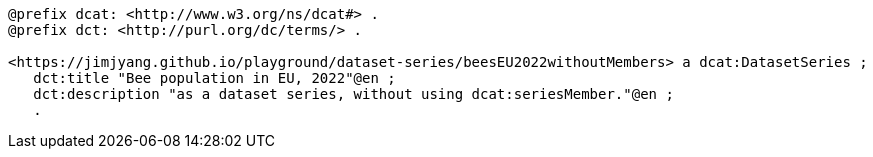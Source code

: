 
-----
@prefix dcat: <http://www.w3.org/ns/dcat#> .
@prefix dct: <http://purl.org/dc/terms/> .

<https://jimjyang.github.io/playground/dataset-series/beesEU2022withoutMembers> a dcat:DatasetSeries ;
   dct:title "Bee population in EU, 2022"@en ;
   dct:description "as a dataset series, without using dcat:seriesMember."@en ;
   .
-----
